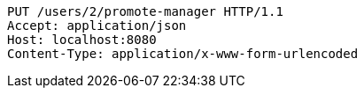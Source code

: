 [source,http,options="nowrap"]
----
PUT /users/2/promote-manager HTTP/1.1
Accept: application/json
Host: localhost:8080
Content-Type: application/x-www-form-urlencoded

----